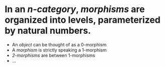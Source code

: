 #+alias: k-morphisms

* In an [[n-category]], [[morphisms]] are organized into levels, parameterized by natural numbers.
- An [[object]] can be thought of as a 0-morphism
- A [[morphism]] is strictly speaking a 1-morphism
- [[2-morphisms]] are between 1-morphisms
- ...